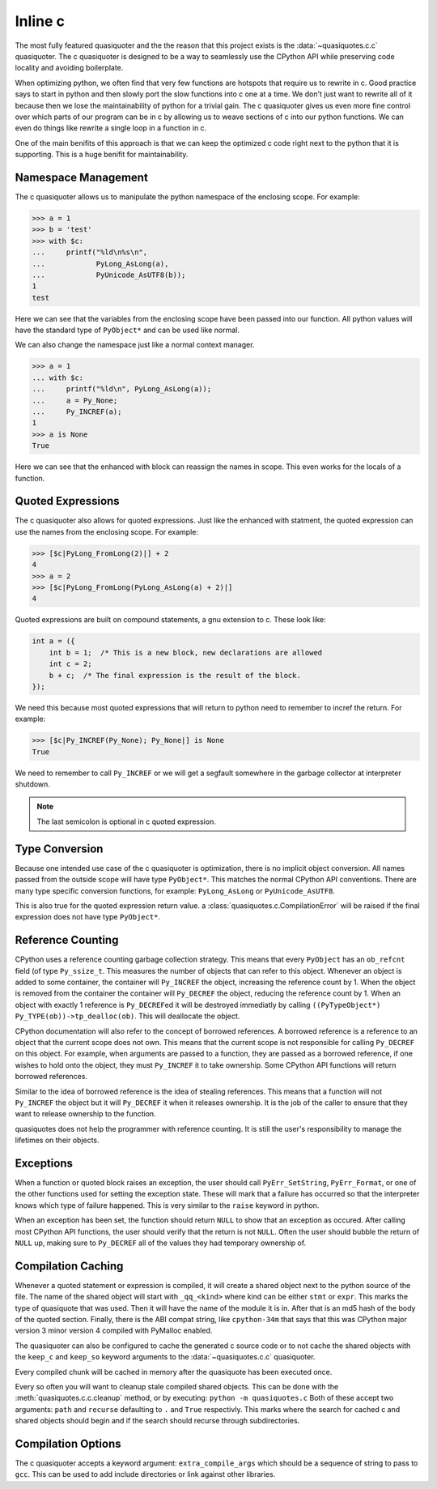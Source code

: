 Inline c
--------

The most fully featured quasiquoter and the the reason that this project exists
is the :data:`~quasiquotes.c.c` quasiquoter. The c quasiquoter is designed to be
a way to seamlessly use the CPython API while preserving code locality and
avoiding boilerplate.

When optimizing python, we often find that very few functions are hotspots that
require us to rewrite in c. Good practice says to start in python and then
slowly port the slow functions into c one at a time. We don't just want to
rewrite all of it because then we lose the maintainability of python for a
trivial gain. The c quasiquoter gives us even more fine control over which parts
of our program can be in c by allowing us to weave sections of c into our python
functions. We can even do things like rewrite a single loop in a function
in c.

One of the main benifits of this approach is that we can keep the optimized c
code right next to the python that it is supporting. This is a huge benifit for
maintainability.

Namespace Management
~~~~~~~~~~~~~~~~~~~~

The c quasiquoter allows us to manipulate the python namespace of the enclosing
scope. For example:

.. code-block:: python

   >>> a = 1
   >>> b = 'test'
   >>> with $c:
   ...     printf("%ld\n%s\n",
   ...            PyLong_AsLong(a),
   ...            PyUnicode_AsUTF8(b));
   1
   test

Here we can see that the variables from the enclosing scope have been passed
into our function. All python values will have the standard type of
``PyObject*`` and can be used like normal.

We can also change the namespace just like a normal context manager.

.. code-block:: python

   >>> a = 1
   ... with $c:
   ...     printf("%ld\n", PyLong_AsLong(a));
   ...     a = Py_None;
   ...     Py_INCREF(a);
   1
   >>> a is None
   True

Here we can see that the enhanced with block can reassign the names in
scope. This even works for the locals of a function.


Quoted Expressions
~~~~~~~~~~~~~~~~~~

The c quasiquoter also allows for quoted expressions. Just like the enhanced
with statment, the quoted expression can use the names from the enclosing scope.
For example:

.. code-block:: python

   >>> [$c|PyLong_FromLong(2)|] + 2
   4
   >>> a = 2
   >>> [$c|PyLong_FromLong(PyLong_AsLong(a) + 2)|]
   4

Quoted expressions are built on compound statements, a gnu extension to c. These
look like:

.. code-block:: c

   int a = ({
       int b = 1;  /* This is a new block, new declarations are allowed
       int c = 2;
       b + c;  /* The final expression is the result of the block.
   });

We need this because most quoted expressions that will return to python need to
remember to incref the return. For example:


.. code-block:: python

   >>> [$c|Py_INCREF(Py_None); Py_None|] is None
   True

We need to remember to call ``Py_INCREF`` or we will get a segfault somewhere in
the garbage collector at interpreter shutdown.

.. note::

   The last semicolon is optional in c quoted expression.


Type Conversion
~~~~~~~~~~~~~~~

Because one intended use case of the c quasiquoter is optimization, there is no
implicit object conversion. All names passed from the outside scope will have
type ``PyObject*``. This matches the normal CPython API conventions. There are
many type specific conversion functions, for example: ``PyLong_AsLong`` or
``PyUnicode_AsUTF8``.

This is also true for the quoted expression return value. a
:class:`quasiquotes.c.CompilationError` will be raised if the final expression
does not have type ``PyObject*``.


Reference Counting
~~~~~~~~~~~~~~~~~~

CPython uses a reference counting garbage collection strategy. This means that
every ``PyObject`` has an ``ob_refcnt`` field (of type ``Py_ssize_t``. This
measures the number of objects that can refer to this object. Whenever an object
is added to some container, the container will ``Py_INCREF`` the object,
increasing the reference count by 1. When the object is removed from the
container the container will ``Py_DECREF`` the object, reducing the reference
count by 1. When an object with exactly 1 reference is ``Py_DECREF``\ed it will
be destroyed immediatly by calling
``((PyTypeObject*) Py_TYPE(ob))->tp_dealloc(ob)``. This will deallocate the
object.

CPython documentation will also refer to the concept of borrowed references. A
borrowed reference is a reference to an object that the current scope does not
own. This means that the current scope is not responsible for calling
``Py_DECREF`` on this object. For example, when arguments are passed to a
function, they are passed as a borrowed reference, if one wishes to hold onto
the object, they must ``Py_INCREF`` it to take ownership. Some CPython API
functions will return borrowed references.

Similar to the idea of borrowed reference is the idea of stealing
references. This means that a function will not ``Py_INCREF`` the object but it
will ``Py_DECREF`` it when it releases ownership. It is the job of the caller to
ensure that they want to release ownership to the function.

quasiquotes does not help the programmer with reference counting. It is still
the user's responsibility to manage the lifetimes on their objects.


Exceptions
~~~~~~~~~~

When a function or quoted block raises an exception, the user should call
``PyErr_SetString``, ``PyErr_Format``, or one of the other functions used for
setting the exception state. These will mark that a failure has occurred so that
the interpreter knows which type of failure happened. This is very similar to
the ``raise`` keyword in python.

When an exception has been set, the function should return ``NULL`` to show that
an exception as occured. After calling most CPython API functions, the user
should verify that the return is not ``NULL``. Often the user should bubble the
return of ``NULL`` up, making sure to ``Py_DECREF`` all of the values they had
temporary ownership of.

Compilation Caching
~~~~~~~~~~~~~~~~~~~

Whenever a quoted statement or expression is compiled, it will create a shared
object next to the python source of the file. The name of the shared object will
start with ``_qq_<kind>`` where kind can be either ``stmt`` or ``expr``. This
marks the type of quasiquote that was used. Then it will have the name of the
module it is in. After that is an md5 hash of the body of the quoted
section. Finally, there is the ABI compat string, like ``cpython-34m`` that says
that this was CPython major version 3 minor version 4 compiled with PyMalloc
enabled.

The quasiquoter can also be configured to cache the generated c source code or
to not cache the shared objects with the ``keep_c`` and ``keep_so`` keyword
arguments to the :data:`~quasiquotes.c.c` quasiquoter.

Every compiled chunk will be cached in memory after the quasiquote has been
executed once.

Every so often you will want to cleanup stale compiled shared objects. This can
be done with the :meth:`quasiquotes.c.c.cleanup` method, or by executing:
``python -m quasiquotes.c`` Both of these accept two arguments: ``path`` and
``recurse`` defaulting to ``.`` and ``True`` respectivly. This marks where the
search for cached c and shared objects should begin and if the search should
recurse through subdirectories.

Compilation Options
~~~~~~~~~~~~~~~~~~~

The c quasiquoter accepts a keyword argument: ``extra_compile_args`` which
should be a sequence of string to pass to ``gcc``. This can be used to add
include directories or link against other libraries.
